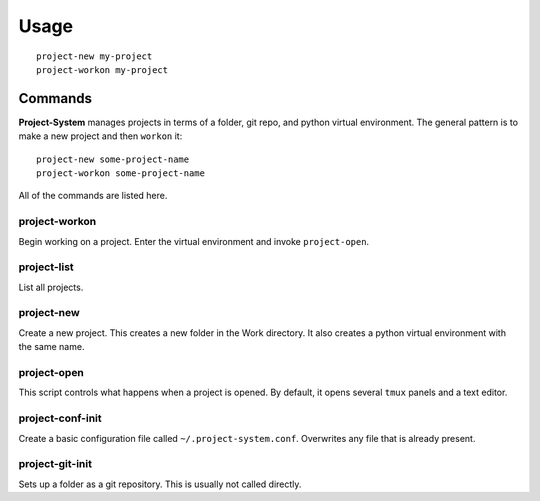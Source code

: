 Usage
=====

::

    project-new my-project
    project-workon my-project

Commands
--------

**Project-System** manages projects in terms of a folder, git repo, and python virtual environment.
The general pattern is to make a new project and then ``workon`` it:

::

    project-new some-project-name
    project-workon some-project-name

All of the commands are listed here.

project-workon
^^^^^^^^^^^^^^

Begin working on a project.
Enter the virtual environment and invoke ``project-open``.

project-list
^^^^^^^^^^^^

List all projects.

project-new
^^^^^^^^^^^

Create a new project.
This creates a new folder in the Work directory.
It also creates a python virtual environment with the same name.

project-open
^^^^^^^^^^^^

This script controls what happens when a project is opened.
By default, it opens several ``tmux`` panels and a text editor.

project-conf-init
^^^^^^^^^^^^^^^^^

Create a basic configuration file called ``~/.project-system.conf``.
Overwrites any file that is already present.

project-git-init
^^^^^^^^^^^^^^^^

Sets up a folder as a git repository.
This is usually not called directly.
